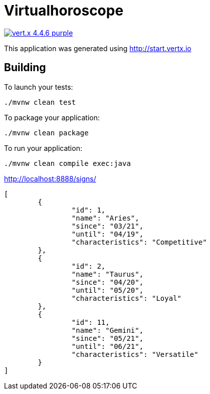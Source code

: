 = Virtualhoroscope

image:https://img.shields.io/badge/vert.x-4.4.6-purple.svg[link="https://vertx.io"]

This application was generated using http://start.vertx.io

== Building

To launch your tests:
```
./mvnw clean test
```

To package your application:
```
./mvnw clean package
```

To run your application:
```
./mvnw clean compile exec:java
```

http://localhost:8888/signs/

```
[
	{
		"id": 1,
		"name": "Aries",
		"since": "03/21",
		"until": "04/19",
		"characteristics": "Competitive"
	},
	{
		"id": 2,
		"name": "Taurus",
		"since": "04/20",
		"until": "05/20",
		"characteristics": "Loyal"
	},
	{
		"id": 11,
		"name": "Gemini",
		"since": "05/21",
		"until": "06/21",
		"characteristics": "Versatile"
	}
]

```

